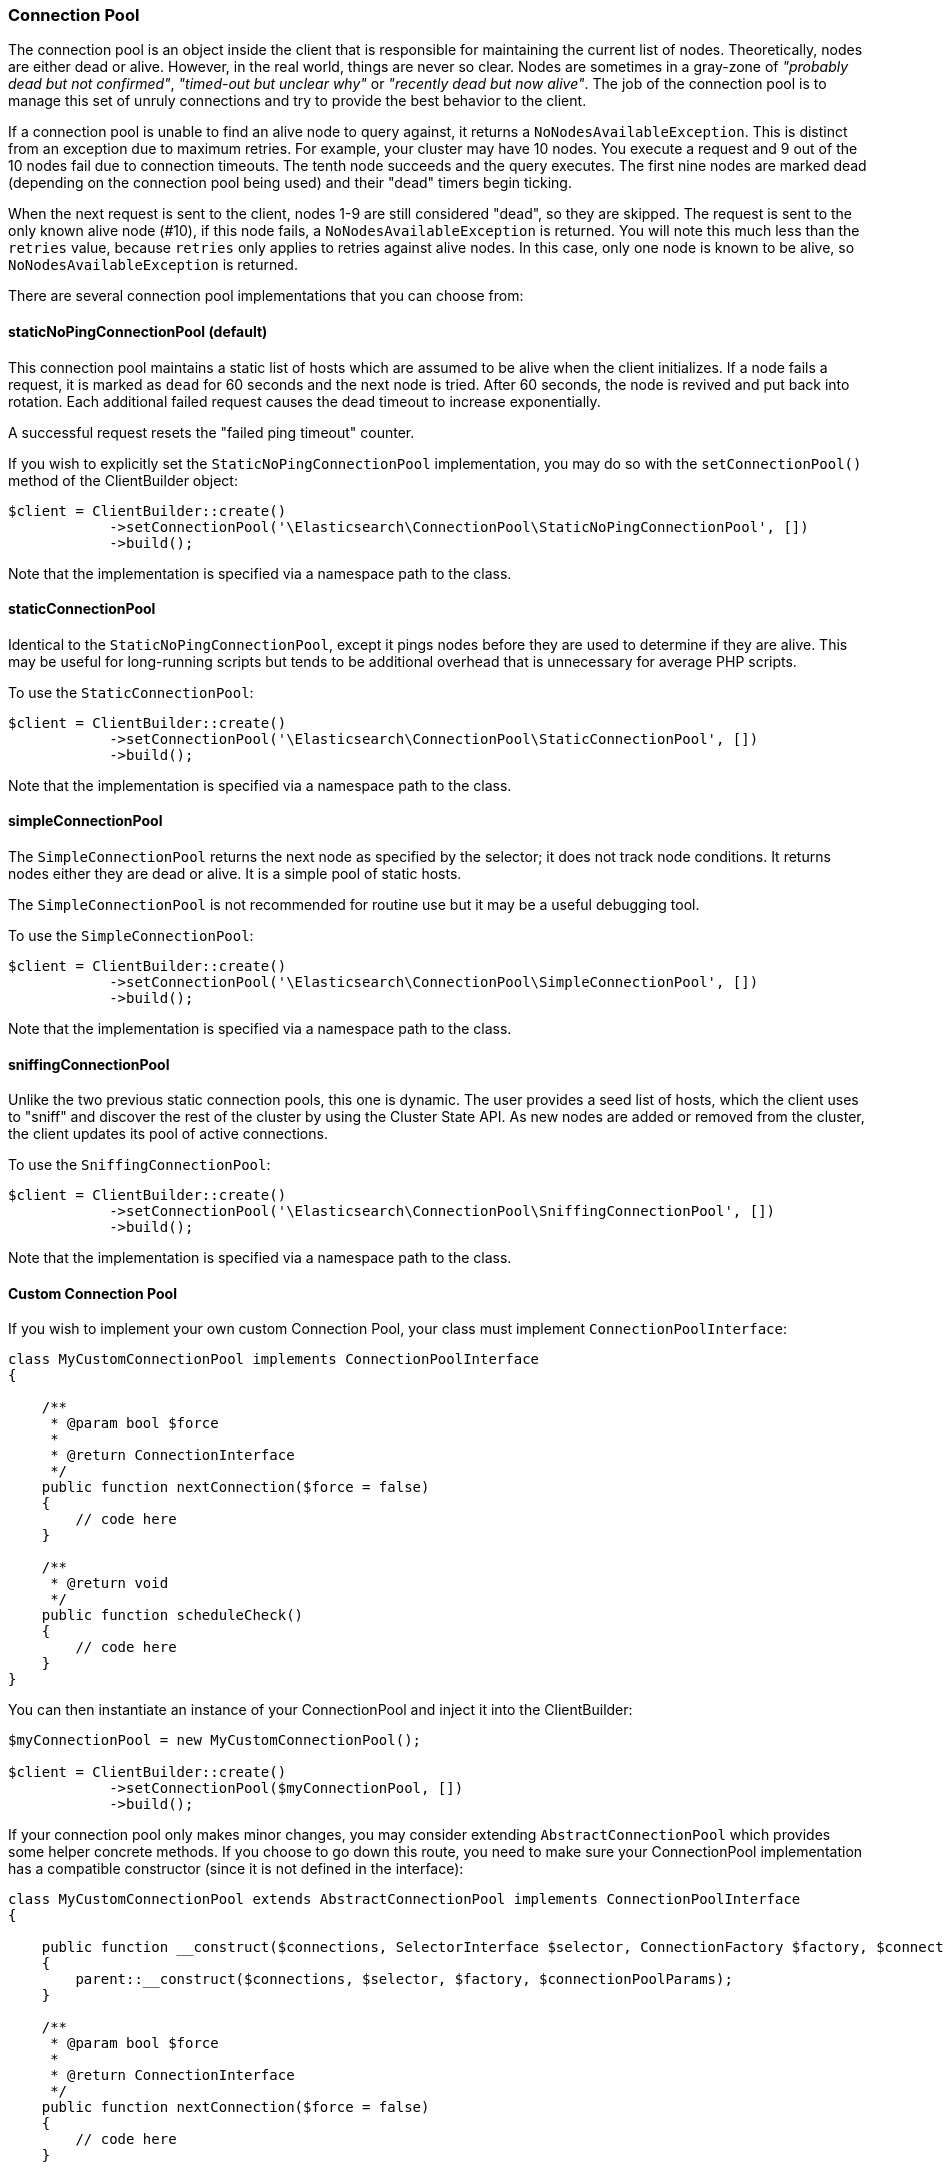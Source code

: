 [[connection_pool]]
=== Connection Pool

The connection pool is an object inside the client that is responsible for 
maintaining the current list of nodes. Theoretically, nodes are either dead or 
alive. However, in the real world, things are never so clear. Nodes are 
sometimes in a gray-zone of _"probably dead but not confirmed"_, _"timed-out but 
unclear why"_ or _"recently dead but now alive"_. The job of the connection pool 
is to manage this set of unruly connections and try to provide the best behavior 
to the client.

If a connection pool is unable to find an alive node to query against, it 
returns a `NoNodesAvailableException`. This is distinct from an exception due to 
maximum retries. For example, your cluster may have 10 nodes. You execute a 
request and 9 out of the 10 nodes fail due to connection timeouts. The tenth 
node succeeds and the query executes. The first nine nodes are marked dead 
(depending on the connection pool being used) and their "dead" timers begin 
ticking.

When the next request is sent to the client, nodes 1-9 are still considered 
"dead", so they are skipped. The request is sent to the only known alive node 
(#10), if this node fails, a `NoNodesAvailableException` is returned. You 
will note this much less than the `retries` value, because `retries` only 
applies to retries against alive nodes. In this case, only one node is known to 
be alive, so `NoNodesAvailableException` is returned.

There are several connection pool implementations that you can choose from:


[discrete]
==== staticNoPingConnectionPool (default)

This connection pool maintains a static list of hosts which are assumed to be 
alive when the client initializes. If a node fails a request, it is marked as 
`dead` for 60 seconds and the next node is tried. After 60 seconds, the node is 
revived and put back into rotation. Each additional failed request causes the 
dead timeout to increase exponentially.

A successful request resets the "failed ping timeout" counter.

If you wish to explicitly set the `StaticNoPingConnectionPool` implementation, 
you may do so with the `setConnectionPool()` method of the ClientBuilder object:

[source,php]
----
$client = ClientBuilder::create()
            ->setConnectionPool('\Elasticsearch\ConnectionPool\StaticNoPingConnectionPool', [])
            ->build();
----

Note that the implementation is specified via a namespace path to the class.


[discrete]
==== staticConnectionPool

Identical to the `StaticNoPingConnectionPool`, except it pings nodes before they 
are used to determine if they are alive. This may be useful for long-running 
scripts but tends to be additional overhead that is unnecessary for average PHP 
scripts.

To use the `StaticConnectionPool`:

[source,php]
----
$client = ClientBuilder::create()
            ->setConnectionPool('\Elasticsearch\ConnectionPool\StaticConnectionPool', [])
            ->build();
----

Note that the implementation is specified via a namespace path to the class.


[discrete]
==== simpleConnectionPool

The `SimpleConnectionPool` returns the next node as specified by the selector; 
it does not track node conditions. It returns nodes either they are dead or 
alive. It is a simple pool of static hosts.

The `SimpleConnectionPool` is not recommended for routine use but it may be a 
useful debugging tool.

To use the `SimpleConnectionPool`:

[source,php]
----
$client = ClientBuilder::create()
            ->setConnectionPool('\Elasticsearch\ConnectionPool\SimpleConnectionPool', [])
            ->build();
----

Note that the implementation is specified via a namespace path to the class.


[discrete]
==== sniffingConnectionPool

Unlike the two previous static connection pools, this one is dynamic. The user 
provides a seed list of hosts, which the client uses to "sniff" and discover the 
rest of the cluster by using the Cluster State API. As new nodes are added or 
removed from the cluster, the client updates its pool of active connections.

To use the `SniffingConnectionPool`:

[source,php]
----
$client = ClientBuilder::create()
            ->setConnectionPool('\Elasticsearch\ConnectionPool\SniffingConnectionPool', [])
            ->build();
----

Note that the implementation is specified via a namespace path to the class.


[discrete]
==== Custom Connection Pool

If you wish to implement your own custom Connection Pool, your class must 
implement `ConnectionPoolInterface`:

[source,php]
----
class MyCustomConnectionPool implements ConnectionPoolInterface
{

    /**
     * @param bool $force
     *
     * @return ConnectionInterface
     */
    public function nextConnection($force = false)
    {
        // code here
    }

    /**
     * @return void
     */
    public function scheduleCheck()
    {
        // code here
    }
}
----


You can then instantiate an instance of your ConnectionPool and inject it into 
the ClientBuilder:

[source,php]
----
$myConnectionPool = new MyCustomConnectionPool();

$client = ClientBuilder::create()
            ->setConnectionPool($myConnectionPool, [])
            ->build();
----

If your connection pool only makes minor changes, you may consider extending 
`AbstractConnectionPool` which provides some helper concrete methods. If you 
choose to go down this route, you need to make sure your ConnectionPool 
implementation has a compatible constructor (since it is not defined in the 
interface):

[source,php]
----
class MyCustomConnectionPool extends AbstractConnectionPool implements ConnectionPoolInterface
{

    public function __construct($connections, SelectorInterface $selector, ConnectionFactory $factory, $connectionPoolParams)
    {
        parent::__construct($connections, $selector, $factory, $connectionPoolParams);
    }

    /**
     * @param bool $force
     *
     * @return ConnectionInterface
     */
    public function nextConnection($force = false)
    {
        // code here
    }

    /**
     * @return void
     */
    public function scheduleCheck()
    {
        // code here
    }
}
----


If your constructor matches AbstractConnectionPool, you may use either object 
injection or namespace instantiation:

[source,php]
----
$myConnectionPool = new MyCustomConnectionPool();

$client = ClientBuilder::create()
            ->setConnectionPool($myConnectionPool, [])                                      // object injection
            ->setConnectionPool('/MyProject/ConnectionPools/MyCustomConnectionPool', [])    // or namespace
            ->build();
----


[discrete]
==== Which connection pool to choose? PHP and connection pooling

At first glance, the `sniffingConnectionPool` implementation seems superior. For 
many languages, it is. In PHP, the conversation is a bit more nuanced.

Because PHP is a share-nothing architecture, there is no way to maintain a 
connection pool across script instances. This means that every script is 
responsible for creating, maintaining, and destroying connections everytime the 
script is re-run.

Sniffing is a relatively lightweight operation (one API call to 
`/_cluster/state`, followed by pings to each node) but it may be a 
non-negligible overhead for certain PHP applications. The average PHP script 
likely loads the client, executes a few queries and then closes. Imagine that 
this script being called 1000 times per second: the sniffing connection pool 
performS the sniffing and pinging process 1000 times per second. The sniffing 
process eventually adds a large amount of overhead.

In reality, if your script only executes a few queries, the sniffing concept is 
_too_ robust. It tends to be more useful in long-lived processes which 
potentially "out-live" a static list.

For this reason the default connection pool is currently the 
`staticNoPingConnectionPool`. You can, of course, change this default - but we 
strongly recommend you to perform load test and to verify that the change does 
not negatively impact the performance.


[discrete]
==== Quick setup

As you see above, there are several connection pool implementations available, 
and each has slightly different behavior (pinging vs no pinging, and so on). 
Connection pools are configured via the `setConnectionPool()` method:

[source,php]
----
$connectionPool = '\Elasticsearch\ConnectionPool\StaticNoPingConnectionPool';
$client = ClientBuilder::create()
            ->setConnectionPool($connectionPool)
            ->build();
----
